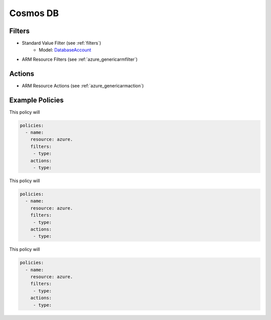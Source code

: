 .. _azure_cosmosdb:

Cosmos DB
=========

Filters
-------
- Standard Value Filter (see :ref:`filters`)
      - Model: `DatabaseAccount <https://docs.microsoft.com/en-us/python/api/azure.mgmt.cosmosdb.models.databaseaccount?view=azure-python>`_
- ARM Resource Filters (see :ref:`azure_genericarmfilter`)

Actions
-------

- ARM Resource Actions (see :ref:`azure_genericarmaction`)

Example Policies
----------------

This policy will

.. code-block:: yaml

     policies:
       - name:
         resource: azure.
         filters:
          - type:
         actions:
          - type:

This policy will

.. code-block:: yaml

     policies:
       - name:
         resource: azure.
         filters:
          - type:
         actions:
          - type:

This policy will

.. code-block:: yaml

     policies:
       - name:
         resource: azure.
         filters:
          - type:
         actions:
          - type:
